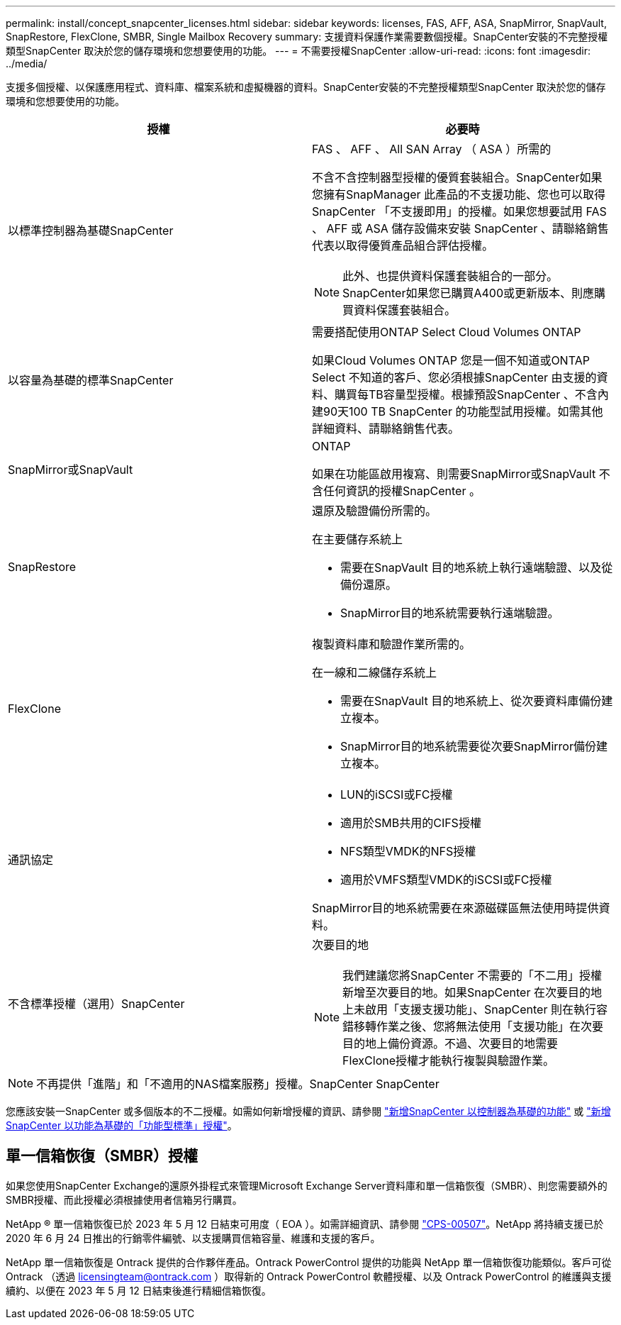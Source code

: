 ---
permalink: install/concept_snapcenter_licenses.html 
sidebar: sidebar 
keywords: licenses, FAS, AFF, ASA, SnapMirror, SnapVault, SnapRestore, FlexClone, SMBR, Single Mailbox Recovery 
summary: 支援資料保護作業需要數個授權。SnapCenter安裝的不完整授權類型SnapCenter 取決於您的儲存環境和您想要使用的功能。 
---
= 不需要授權SnapCenter
:allow-uri-read: 
:icons: font
:imagesdir: ../media/


[role="lead"]
支援多個授權、以保護應用程式、資料庫、檔案系統和虛擬機器的資料。SnapCenter安裝的不完整授權類型SnapCenter 取決於您的儲存環境和您想要使用的功能。

|===
| 授權 | 必要時 


 a| 
以標準控制器為基礎SnapCenter
 a| 
FAS 、 AFF 、 All SAN Array （ ASA ）所需的

不含不含控制器型授權的優質套裝組合。SnapCenter如果您擁有SnapManager 此產品的不支援功能、您也可以取得SnapCenter 「不支援即用」的授權。如果您想要試用 FAS 、 AFF 或 ASA 儲存設備來安裝 SnapCenter 、請聯絡銷售代表以取得優質產品組合評估授權。


NOTE: 此外、也提供資料保護套裝組合的一部分。SnapCenter如果您已購買A400或更新版本、則應購買資料保護套裝組合。



 a| 
以容量為基礎的標準SnapCenter
 a| 
需要搭配使用ONTAP Select Cloud Volumes ONTAP

如果Cloud Volumes ONTAP 您是一個不知道或ONTAP Select 不知道的客戶、您必須根據SnapCenter 由支援的資料、購買每TB容量型授權。根據預設SnapCenter 、不含內建90天100 TB SnapCenter 的功能型試用授權。如需其他詳細資料、請聯絡銷售代表。



 a| 
SnapMirror或SnapVault
 a| 
ONTAP

如果在功能區啟用複寫、則需要SnapMirror或SnapVault 不含任何資訊的授權SnapCenter 。



 a| 
SnapRestore
 a| 
還原及驗證備份所需的。

在主要儲存系統上

* 需要在SnapVault 目的地系統上執行遠端驗證、以及從備份還原。
* SnapMirror目的地系統需要執行遠端驗證。




 a| 
FlexClone
 a| 
複製資料庫和驗證作業所需的。

在一線和二線儲存系統上

* 需要在SnapVault 目的地系統上、從次要資料庫備份建立複本。
* SnapMirror目的地系統需要從次要SnapMirror備份建立複本。




 a| 
通訊協定
 a| 
* LUN的iSCSI或FC授權
* 適用於SMB共用的CIFS授權
* NFS類型VMDK的NFS授權
* 適用於VMFS類型VMDK的iSCSI或FC授權


SnapMirror目的地系統需要在來源磁碟區無法使用時提供資料。



 a| 
不含標準授權（選用）SnapCenter
 a| 
次要目的地


NOTE: 我們建議您將SnapCenter 不需要的「不二用」授權新增至次要目的地。如果SnapCenter 在次要目的地上未啟用「支援支援功能」、SnapCenter 則在執行容錯移轉作業之後、您將無法使用「支援功能」在次要目的地上備份資源。不過、次要目的地需要FlexClone授權才能執行複製與驗證作業。

|===

NOTE: 不再提供「進階」和「不適用的NAS檔案服務」授權。SnapCenter SnapCenter

您應該安裝一SnapCenter 或多個版本的不二授權。如需如何新增授權的資訊、請參閱 link:../install/concept_snapcenter_standard_controller_based_licenses.html["新增SnapCenter 以控制器為基礎的功能"] 或 link:../install/concept_snapcenter_standard_capacity_based_licenses.html["新增SnapCenter 以功能為基礎的「功能型標準」授權"]。



== 單一信箱恢復（SMBR）授權

如果您使用SnapCenter Exchange的還原外掛程式來管理Microsoft Exchange Server資料庫和單一信箱恢復（SMBR）、則您需要額外的SMBR授權、而此授權必須根據使用者信箱另行購買。

NetApp ® 單一信箱恢復已於 2023 年 5 月 12 日結束可用度（ EOA ）。如需詳細資訊、請參閱 link:https://mysupport.netapp.com/info/communications/ECMLP2885729.html["CPS-00507"]。NetApp 將持續支援已於 2020 年 6 月 24 日推出的行銷零件編號、以支援購買信箱容量、維護和支援的客戶。

NetApp 單一信箱恢復是 Ontrack 提供的合作夥伴產品。Ontrack PowerControl 提供的功能與 NetApp 單一信箱恢復功能類似。客戶可從 Ontrack （透過 licensingteam@ontrack.com ）取得新的 Ontrack PowerControl 軟體授權、以及 Ontrack PowerControl 的維護與支援續約、以便在 2023 年 5 月 12 日結束後進行精細信箱恢復。
